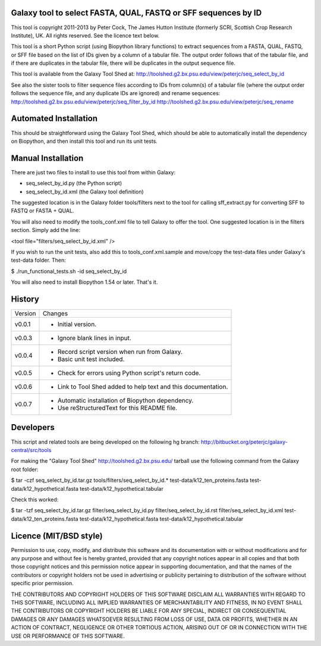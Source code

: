 Galaxy tool to select FASTA, QUAL, FASTQ or SFF sequences by ID
===============================================================

This tool is copyright 2011-2013 by Peter Cock, The James Hutton Institute
(formerly SCRI, Scottish Crop Research Institute), UK. All rights reserved.
See the licence text below.

This tool is a short Python script (using Biopython library functions) to extract
sequences from a FASTA, QUAL, FASTQ, or SFF file based on the list of IDs given
by a column of a tabular file. The output order follows that of the tabular file,
and if there are duplicates in the tabular file, there will be duplicates in the
output sequence file.

This tool is available from the Galaxy Tool Shed at:
http://toolshed.g2.bx.psu.edu/view/peterjc/seq_select_by_id

See also the sister tools to filter sequence files according to IDs from column(s)
of a tabular file (where the output order follows the sequence file, and any
duplicate IDs are ignored) and rename sequences:
http://toolshed.g2.bx.psu.edu/view/peterjc/seq_filter_by_id
http://toolshed.g2.bx.psu.edu/view/peterjc/seq_rename


Automated Installation
======================

This should be straightforward using the Galaxy Tool Shed, which should be
able to automatically install the dependency on Biopython, and then install
this tool and run its unit tests.


Manual Installation
===================

There are just two files to install to use this tool from within Galaxy:

* seq_select_by_id.py (the Python script)
* seq_select_by_id.xml (the Galaxy tool definition)

The suggested location is in the Galaxy folder tools/filters next to the tool
for calling sff_extract.py for converting SFF to FASTQ or FASTA + QUAL.

You will also need to modify the tools_conf.xml file to tell Galaxy to offer the
tool. One suggested location is in the filters section. Simply add the line:

<tool file="filters/seq_select_by_id.xml" />

If you wish to run the unit tests, also add this to tools_conf.xml.sample
and move/copy the test-data files under Galaxy's test-data folder. Then:

$ ./run_functional_tests.sh -id seq_select_by_id

You will also need to install Biopython 1.54 or later. That's it.


History
=======

======= ======================================================================
Version Changes
------- ----------------------------------------------------------------------
v0.0.1   - Initial version.
v0.0.3   - Ignore blank lines in input.
v0.0.4   - Record script version when run from Galaxy.
         - Basic unit test included.
v0.0.5   - Check for errors using Python script's return code.
v0.0.6   - Link to Tool Shed added to help text and this documentation.
v0.0.7   - Automatic installation of Biopython dependency.
         - Use reStructuredText for this README file.
======= ======================================================================


Developers
==========

This script and related tools are being developed on the following hg branch:
http://bitbucket.org/peterjc/galaxy-central/src/tools

For making the "Galaxy Tool Shed" http://toolshed.g2.bx.psu.edu/ tarball use
the following command from the Galaxy root folder:

$ tar -czf seq_select_by_id.tar.gz tools/filters/seq_select_by_id.* test-data/k12_ten_proteins.fasta test-data/k12_hypothetical.fasta test-data/k12_hypothetical.tabular

Check this worked:

$ tar -tzf seq_select_by_id.tar.gz
filter/seq_select_by_id.py
filter/seq_select_by_id.rst
filter/seq_select_by_id.xml
test-data/k12_ten_proteins.fasta
test-data/k12_hypothetical.fasta
test-data/k12_hypothetical.tabular


Licence (MIT/BSD style)
=======================

Permission to use, copy, modify, and distribute this software and its
documentation with or without modifications and for any purpose and
without fee is hereby granted, provided that any copyright notices
appear in all copies and that both those copyright notices and this
permission notice appear in supporting documentation, and that the
names of the contributors or copyright holders not be used in
advertising or publicity pertaining to distribution of the software
without specific prior permission.

THE CONTRIBUTORS AND COPYRIGHT HOLDERS OF THIS SOFTWARE DISCLAIM ALL
WARRANTIES WITH REGARD TO THIS SOFTWARE, INCLUDING ALL IMPLIED
WARRANTIES OF MERCHANTABILITY AND FITNESS, IN NO EVENT SHALL THE
CONTRIBUTORS OR COPYRIGHT HOLDERS BE LIABLE FOR ANY SPECIAL, INDIRECT
OR CONSEQUENTIAL DAMAGES OR ANY DAMAGES WHATSOEVER RESULTING FROM LOSS
OF USE, DATA OR PROFITS, WHETHER IN AN ACTION OF CONTRACT, NEGLIGENCE
OR OTHER TORTIOUS ACTION, ARISING OUT OF OR IN CONNECTION WITH THE USE
OR PERFORMANCE OF THIS SOFTWARE.

